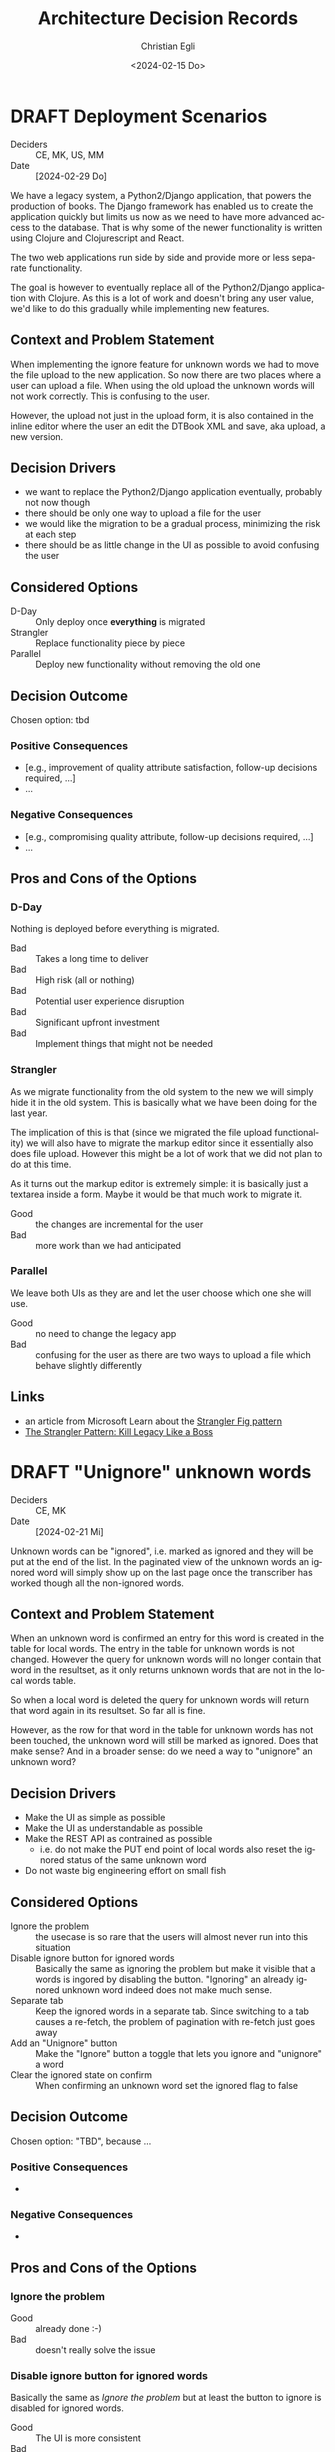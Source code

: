 #+options: todo:t
#+title: Architecture Decision Records
#+date: <2024-02-15 Do>
#+author: Christian Egli
#+email: christian.egli@sbs.ch
#+language: en

#+TODO: DRAFT PROPOSED | ACCEPTED REJECTED DEPRECATED SUPERSEDED

* DRAFT Deployment Scenarios
- Deciders :: CE, MK, US, MM
- Date :: [2024-02-29 Do]

We have a legacy system, a Python2/Django application, that powers the
production of books. The Django framework has enabled us to create the
application quickly but limits us now as we need to have more advanced
access to the database. That is why some of the newer functionality is
written using Clojure and Clojurescript and React.

The two web applications run side by side and provide more or less
separate functionality.

The goal is however to eventually replace all of the Python2/Django
application with Clojure. As this is a lot of work and doesn't bring
any user value, we'd like to do this gradually while implementing new
features.

** Context and Problem Statement

When implementing the ignore feature for unknown words we had to move
the file upload to the new application. So now there are two places
where a user can upload a file. When using the old upload the unknown
words will not work correctly. This is confusing to the user.

However, the upload not just in the upload form, it is also contained
in the inline editor where the user an edit the DTBook XML and save,
aka upload, a new version.

** Decision Drivers

- we want to replace the Python2/Django application eventually,
  probably not now though
- there should be only one way to upload a file for the user
- we would like the migration to be a gradual process, minimizing the
  risk at each step
- there should be as little change in the UI as possible to avoid
  confusing the user

** Considered Options

- D-Day :: Only deploy once *everything* is migrated
- Strangler :: Replace functionality piece by piece
- Parallel :: Deploy new functionality without removing the old one

** Decision Outcome

Chosen option: tbd

*** Positive Consequences

- [e.g., improvement of quality attribute satisfaction, follow-up
  decisions required, ...]
- ...

*** Negative Consequences

- [e.g., compromising quality attribute, follow-up decisions required,
  ...]
- ...

** Pros and Cons of the Options

*** D-Day

Nothing is deployed before everything is migrated.

- Bad :: Takes a long time to deliver
- Bad :: High risk (all or nothing)
- Bad :: Potential user experience disruption
- Bad :: Significant upfront investment
- Bad :: Implement things that might not be needed

*** Strangler

As we migrate functionality from the old system to the new we will
simply hide it in the old system. This is basically what we have been
doing for the last year.

The implication of this is that (since we migrated the file upload
functionality) we will also have to migrate the markup editor since it
essentially also does file upload. However this might be a lot of work
that we did not plan to do at this time.

As it turns out the markup editor is extremely simple: it is basically
just a textarea inside a form. Maybe it would be that much work to
migrate it.

- Good :: the changes are incremental for the user
- Bad :: more work than we had anticipated

*** Parallel

We leave both UIs as they are and let the user choose which one she
will use.

- Good :: no need to change the legacy app
- Bad :: confusing for the user as there are two ways to upload a file
  which behave slightly differently

** Links

- an article from Microsoft Learn about the [[https://learn.microsoft.com/en-us/azure/architecture/patterns/strangler-fig][Strangler Fig pattern]]
- [[https://medium.com/@josesousa8/the-strangler-pattern-kill-legacy-like-a-boss-db3db41564ed][The Strangler Pattern: Kill Legacy Like a Boss]]

* DRAFT "Unignore" unknown words
- Deciders :: CE, MK
- Date :: [2024-02-21 Mi]

Unknown words can be "ignored", i.e. marked as ignored and they will
be put at the end of the list. In the paginated view of the unknown
words an ignored word will simply show up on the last page once the
transcriber has worked though all the non-ignored words.

** Context and Problem Statement

When an unknown word is confirmed an entry for this word is created in
the table for local words. The entry in the table for unknown words is
not changed. However the query for unknown words will no longer
contain that word in the resultset, as it only returns unknown words
that are not in the local words table.

So when a local word is deleted the query for unknown words will
return that word again in its resultset. So far all is fine.

However, as the row for that word in the table for unknown words has
not been touched, the unknown word will still be marked as ignored.
Does that make sense? And in a broader sense: do we need a way to
"unignore" an unknown word?

** Decision Drivers

- Make the UI as simple as possible
- Make the UI as understandable as possible
- Make the REST API as contrained as possible
  - i.e. do not make the PUT end point of local words also reset the
    ignored status of the same unknown word
- Do not waste big engineering effort on small fish

** Considered Options

- Ignore the problem :: the usecase is so rare that the users will
  almost never run into this situation
- Disable ignore button for ignored words :: Basically the same as
  ignoring the problem but make it visible that a words is ingored by
  disabling the button. "Ignoring" an already ignored unknown word
  indeed does not make much sense.
- Separate tab :: Keep the ignored words in a separate tab. Since
  switching to a tab causes a re-fetch, the problem of pagination with
  re-fetch just goes away
- Add an "Unignore" button :: Make the "Ignore" button a toggle that
  lets you ignore and "unignore" a word
- Clear the ignored state on confirm :: When confirming an unknown
  word set the ignored flag to false

** Decision Outcome

Chosen option: "TBD", because ...

*** Positive Consequences

- 

*** Negative Consequences

- 

** Pros and Cons of the Options

*** Ignore the problem

- Good :: already done :-)
- Bad :: doesn't really solve the issue

*** Disable ignore button for ignored words

Basically the same as [[*Ignore the problem][Ignore the problem]] but at least the button to
ignore is disabled for ignored words.

- Good :: The UI is more consistent
- Bad :: doesn't really solve the issue

*** Add an "Unignore" button

The "Ignore" button is more like a toggle that lets the user toggle
the isIgnored state. But then you get some weird UI issues where an
unignored entry disappears (as it is sorted back where it originally
was) where it should be back (as we are on the page it was
originally).

- Good :: seems simple and orthogonal
- Bad :: Weird UI isses with unignored words and pagination
  - These are really confusing for the user
  - and hard to fix properly

*** Clear the ignored state on confirm

When the word is confirmed, i.e. inserted into the local words table,
the isIgnored flag in the unknown words table is cleared. The happy
path seems quite sane, but what happens in the case of failure?

- Good :: A clear and easy to understand solution for the user
- Bad :: Where do you put the responsibility for this? In the UI? In
  the REST API?
- Bad :: Hard to implement the failure cases right


** Links

* ACCEPTED Show totals in paginated views
CLOSED: [2024-02-20 Di 11:26]
- Deciders :: CE
- Date :: [2024-02-15 Do]

** Context and Problem Statement

The query to get the unknown words is very complex and costly. It
currently only returns a subset of the unknown words as they are
paginated in the UI anyway. Now we would also like to see the total of
the unknown words. How do we display the total without having to do
the expensive query twice?

** Decision Drivers

- The request to get the unknown words needs to be fast

** Considered Options

- Two selects :: Using two selects, first using LIMIT and then a
  second one to get the total
- Independent selects :: There are two selects as above and the client
  asks for the information separately. I.e. the client determines when
  it asks for the information and how much of it is cached and locally
  maintained.
- ~SQL_CALC_FOUND_ROWS~ :: Using ~SQL_CALC_FOUND_ROWS~ as outlined in
  [[https://stackoverflow.com/q/818567][MySQL pagination without double-querying?]]

** Decision Outcome

Chosen option: "Independent selects", firstly because MySQL seems to
shy away from the ~SQL_CALC_FOUND_ROWS~ solution. It is deprecated as
of 8.0.17, see https://stackoverflow.com/a/62328373. Secondly leaving
it up to the client when to fetch the totals information gives us more
room for optimization, such as caching and/or just approximated
totals.

*** Positive Consequences

*** Negative Consequences

- Most of the code for the second query (to get the total) is
  duplicated from the first query. It is not quite the same though as
  it can be kept simpler.

** Pros and Cons of the Options

*** Two selects

There are two selects, but they could possibly be combined in one REST
end point. This ties the two together at least from the POV of the
client. This can make sense some time but probably most of the time
the two concerns are separate.

- Bad :: complects two mostly independent concerns

*** Independent selects

There are two concerns:

1. get a possibly paginated set of words
2. get the total number of words

These two concerns can be nicely served be two requests. The first one
is plain old REST call (~GET /api/collection~) to get the list of
words. The second one is a bit special and the idea comes from this [[https://stackoverflow.com/q/1610862][SO
question]] about "Getting a count of returns seen by a RESTful
request". The basic idea is that you send a ~HEAD~ request to the
collection and the response contains the count as meta data in the
headers.

- Good :: separates fetching the words from fetching the count
- Good :: the count just returns meta data without a body

*** ~SQL_CALC_FOUND_ROWS~

Even MySQL is dropping it, so that one is out

- Bad :: deprecated, see https://stackoverflow.com/a/62328373

** Links

- https://stackoverflow.com/q/1610862

* ACCEPTED Cleanup of dictionary_unknownword table
CLOSED: [2024-02-16 Fr 09:24]
- Deciders :: CE
- Date :: [2024-02-15 Do]

To calculate the unknown words there is some sort of a "temporary"
table that holds the extracted words from a document. This table
should probably be cleaned up once the document has been finished.

** Context and Problem Statement

The calculation of the unknown words is expensive. Previously they
were calculated when the request came in. Now the extraction of
unknown words from the XML is done when the XML is uploaded. But these
words aren't removed from the table ever. Should they be removed?

** Decision Drivers

- many rows in the table make the very complex SQL query to find
  unknown words slower
- removing them when the status changes couples the two actions too
  much, i.e. the state change and the cleanup
- Potentially there could be many cleanup jobs
  - cleanup unknown words
  - remove images
  - remove old versions
- the user is not interested in the cleanup, i.e. this is just an
  implementation detail

** Considered Options

- Do not remove :: 
- Asynchronously :: remove them with a cron job, kinda like garbage
  collection
- Synchronously :: remove them when the status of the document is set
  to fninished

** Decision Outcome

Chosen option: "Asynchronously", because this keeps the two issues
separate. The state is changed immediately but the garbage is cleaned
up later/asynchronously.

*** Positive Consequences

- The response to state change is fast, as the clean is done later

*** Negative Consequences

- No user feedback that the cleanup is done

** Pros and Cons of the Options

*** Do not remove

- Good :: easy to implement
- Good :: predictable
- Bad :: waste of disc space
- Bad :: unknown words query will get slower

*** Asynchronously

The status is changed by the user but the cleanup is done
independently sometime later.

- Good :: relatively simple to implement as they are independent parts
  with no UI
- Bad :: errors are only visible to the administrators
  - but the users are not interested in these kinds of errors

*** Synchronously

The status is changed by the user and the cleanup is part of it.

- Good :: predictable
- Good :: feedback to the user if anything fails
- Bad :: state change request takes a long time
- Bad :: quite a bit of effort to implement

** Links

- [[https://github.com/sbsdev/daisyproducer2/blob/8fb6d4e4dd26e326be8050c6db2b98b9c4452fdd/src/clj/daisyproducer2/whitelists/async.clj#L60][See how cron jobs are handled for global white lists]]
- https://github.com/sbsdev/daisyproducer2/commit/94974e90a2ec28e8d6786fc28b11ecaa254c925b

* ACCEPTED Pagination for versions and images
CLOSED: [2024-02-15 Do 16:37]
- Deciders :: CE
- Date :: [2024-02-14 Mi]

The unknown words do have pagination. To be orthogonal it seems
logical that the list of versions and images also have pagination

** Context and Problem Statement

Pagination makes the version and image pages much more complicated
especially in the light of deletion of single elements. With
pagination we will have to do a re-fetch each time you delete an
element, so we can have a full window of elements again.

** Decision Drivers

- the old UI did *not* have pagination
- at least for versions we rarely have more than a handful of versions
  - so pagination seems pointless
- there is search on the page
- I don't think the users want to paginate through images let alone
  versions
- the code is much more complicated

** Considered Options

- Dropping pagination :: for images and versions
- Implementing pagination :: for images and versions

** Decision Outcome

Chosen option: "Dropping pagination", because the cost of maintaining
it is too high compared with the user benefit.

*** Positive Consequences

- Code is much simpler
- no weird re-draw effects when re-fetching the items

*** Negative Consequences

- The user cannot paginate.

** Links

- https://github.com/sbsdev/daisyproducer2/commit/fdb4de711de77f710fe6bd970c19c903772b41ca
- https://github.com/sbsdev/daisyproducer2/commit/62609888ae0442daa7de40bf0cb79665f689543b

* COMMENT [short title of solved problem and solution]                     :Template:
# - Status :: [proposed | rejected | accepted | deprecated | ... |
#   superseded by [[file:0005-example.md][ADR-0005]]]
- Deciders :: [list everyone involved in the decision]
- Date :: [YYYY-MM-DD when the decision was last updated]

Technical Story: [description | ticket/issue URL]

** Context and Problem Statement

[Describe the context and problem statement, e.g., in free form using
two to three sentences. You may want to articulate the problem in form
of a question.]

** Decision Drivers

- [driver 1, e.g., a force, facing concern, ...]
- [driver 2, e.g., a force, facing concern, ...]
- ...

** Considered Options

- [option 1]
- [option 2]
- [option 3]
- ...

** Decision Outcome

Chosen option: "[option 1]", because [justification. e.g., only option,
which meets k.o. criterion decision driver | which resolves force force
| ... | comes out best (see below)].

*** Positive Consequences

- [e.g., improvement of quality attribute satisfaction, follow-up
  decisions required, ...]
- ...

*** Negative Consequences

- [e.g., compromising quality attribute, follow-up decisions required,
  ...]
- ...

** Pros and Cons of the Options

*** [option 1]

[example | description | pointer to more information | ...]

- Good, because [argument a]
- Good, because [argument b]
- Bad, because [argument c]
- ...

*** [option 2]

[example | description | pointer to more information | ...]

- Good, because [argument a]
- Good, because [argument b]
- Bad, because [argument c]
- ...

*** [option 3]

[example | description | pointer to more information | ...]

- Good, because [argument a]
- Good, because [argument b]
- Bad, because [argument c]
- ...

** Links

- [Link type] [Link to ADR]
- ...
